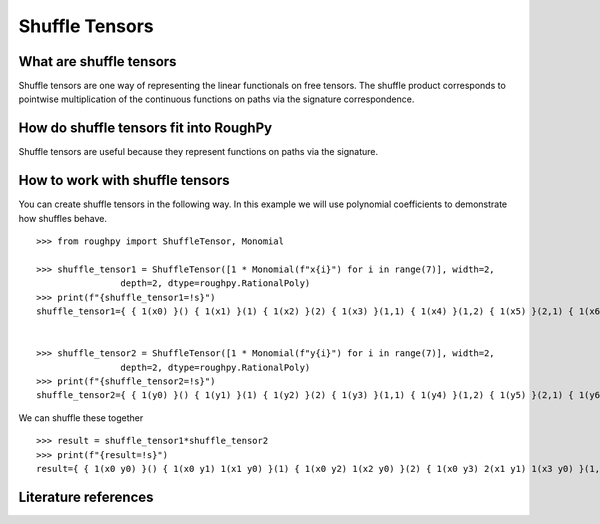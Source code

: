 .. _shuffle_tensors:

***************
Shuffle Tensors
***************

^^^^^^^^^^^^^^^^^^^^^^^^
What are shuffle tensors
^^^^^^^^^^^^^^^^^^^^^^^^

Shuffle tensors are one way of representing the linear functionals on free tensors.
The shuffle product corresponds to pointwise multiplication of the continuous functions on paths via the signature correspondence.

^^^^^^^^^^^^^^^^^^^^^^^^^^^^^^^^^^^^^^^
How do shuffle tensors fit into RoughPy
^^^^^^^^^^^^^^^^^^^^^^^^^^^^^^^^^^^^^^^

Shuffle tensors are useful because they represent functions on paths via the signature.


^^^^^^^^^^^^^^^^^^^^^^^^^^^^^^^^
How to work with shuffle tensors
^^^^^^^^^^^^^^^^^^^^^^^^^^^^^^^^

You can create shuffle tensors in the following way. In this example we will use polynomial coefficients to demonstrate how shuffles behave.

::

    >>> from roughpy import ShuffleTensor, Monomial

    >>> shuffle_tensor1 = ShuffleTensor([1 * Monomial(f"x{i}") for i in range(7)], width=2,
                    depth=2, dtype=roughpy.RationalPoly)
    >>> print(f"{shuffle_tensor1=!s}")
    shuffle_tensor1={ { 1(x0) }() { 1(x1) }(1) { 1(x2) }(2) { 1(x3) }(1,1) { 1(x4) }(1,2) { 1(x5) }(2,1) { 1(x6) }(2,2) }


    >>> shuffle_tensor2 = ShuffleTensor([1 * Monomial(f"y{i}") for i in range(7)], width=2,
                    depth=2, dtype=roughpy.RationalPoly)
    >>> print(f"{shuffle_tensor2=!s}")
    shuffle_tensor2={ { 1(y0) }() { 1(y1) }(1) { 1(y2) }(2) { 1(y3) }(1,1) { 1(y4) }(1,2) { 1(y5) }(2,1) { 1(y6) }(2,2) }

We can shuffle these together

::

    >>> result = shuffle_tensor1*shuffle_tensor2
    >>> print(f"{result=!s}")
    result={ { 1(x0 y0) }() { 1(x0 y1) 1(x1 y0) }(1) { 1(x0 y2) 1(x2 y0) }(2) { 1(x0 y3) 2(x1 y1) 1(x3 y0) }(1,1) { 1(x0 y4) 1(x1 y2) 1(x2 y1) 1(x4 y0) }(1,2) { 1(x0 y5) 1(x1 y2) 1(x2 y1) 1(x5 y0) }(2,1) { 1(x0 y6) 2(x2 y2) 1(x6 y0) }(2,2) }

^^^^^^^^^^^^^^^^^^^^^
Literature references
^^^^^^^^^^^^^^^^^^^^^

.. bibliography::

.. todo::
    Include references: (create individual bib file)
        - Reutenauer